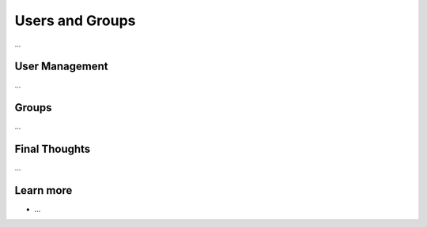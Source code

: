 .. index::
   single: Users and Groups

Users and Groups
================

...

User Management
---------------

...

Groups
------

...

Final Thoughts
--------------

...

Learn more
----------

* ...
